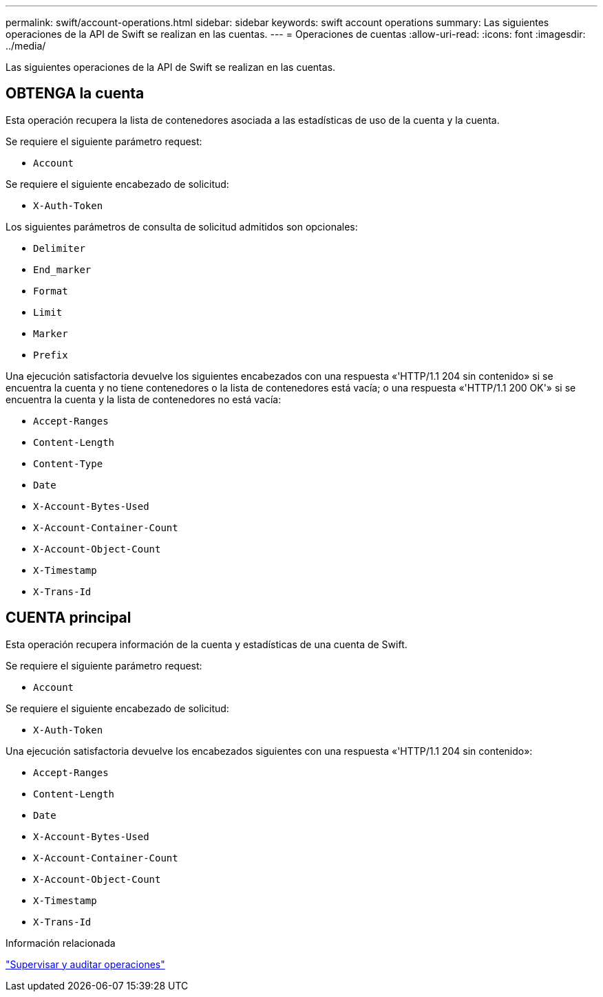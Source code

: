 ---
permalink: swift/account-operations.html 
sidebar: sidebar 
keywords: swift account operations 
summary: Las siguientes operaciones de la API de Swift se realizan en las cuentas. 
---
= Operaciones de cuentas
:allow-uri-read: 
:icons: font
:imagesdir: ../media/


[role="lead"]
Las siguientes operaciones de la API de Swift se realizan en las cuentas.



== OBTENGA la cuenta

Esta operación recupera la lista de contenedores asociada a las estadísticas de uso de la cuenta y la cuenta.

Se requiere el siguiente parámetro request:

* `Account`


Se requiere el siguiente encabezado de solicitud:

* `X-Auth-Token`


Los siguientes parámetros de consulta de solicitud admitidos son opcionales:

* `Delimiter`
* `End_marker`
* `Format`
* `Limit`
* `Marker`
* `Prefix`


Una ejecución satisfactoria devuelve los siguientes encabezados con una respuesta «'HTTP/1.1 204 sin contenido» si se encuentra la cuenta y no tiene contenedores o la lista de contenedores está vacía; o una respuesta «'HTTP/1.1 200 OK'» si se encuentra la cuenta y la lista de contenedores no está vacía:

* `Accept-Ranges`
* `Content-Length`
* `Content-Type`
* `Date`
* `X-Account-Bytes-Used`
* `X-Account-Container-Count`
* `X-Account-Object-Count`
* `X-Timestamp`
* `X-Trans-Id`




== CUENTA principal

Esta operación recupera información de la cuenta y estadísticas de una cuenta de Swift.

Se requiere el siguiente parámetro request:

* `Account`


Se requiere el siguiente encabezado de solicitud:

* `X-Auth-Token`


Una ejecución satisfactoria devuelve los encabezados siguientes con una respuesta «'HTTP/1.1 204 sin contenido»:

* `Accept-Ranges`
* `Content-Length`
* `Date`
* `X-Account-Bytes-Used`
* `X-Account-Container-Count`
* `X-Account-Object-Count`
* `X-Timestamp`
* `X-Trans-Id`


.Información relacionada
link:monitoring-and-auditing-operations.html["Supervisar y auditar operaciones"]
